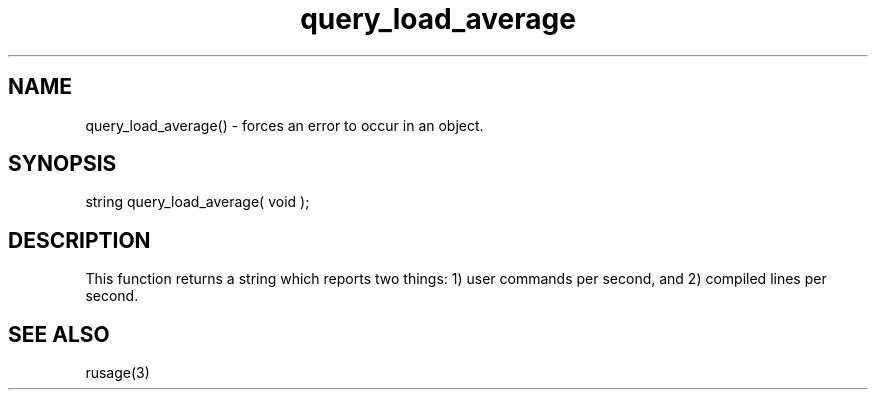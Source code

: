 .\"forces an error to occur in an object.
.TH query_load_average 3 "5 Sep 1994" MudOS "LPC Library Functions"

.SH NAME
query_load_average() - forces an error to occur in an object.

.SH SYNOPSIS
string query_load_average( void );

.SH DESCRIPTION
This function returns a string which reports two things: 1) user commands
per second, and 2) compiled lines per second.

.SH SEE ALSO
rusage(3)
